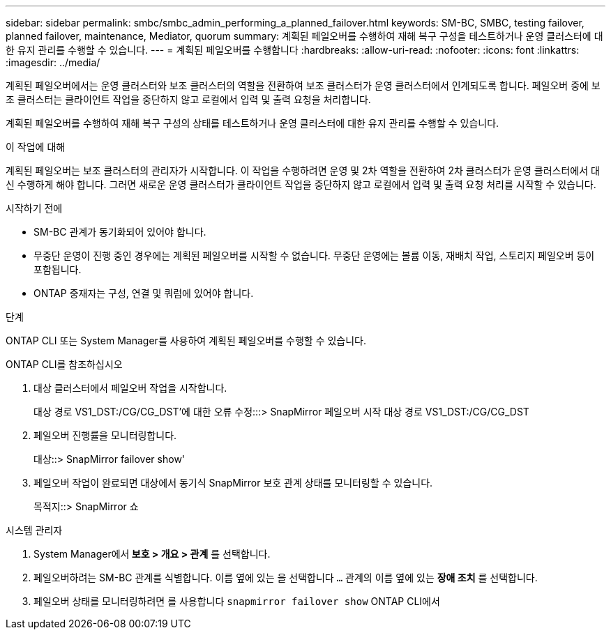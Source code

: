 ---
sidebar: sidebar 
permalink: smbc/smbc_admin_performing_a_planned_failover.html 
keywords: SM-BC, SMBC, testing failover, planned failover, maintenance, Mediator, quorum 
summary: 계획된 페일오버를 수행하여 재해 복구 구성을 테스트하거나 운영 클러스터에 대한 유지 관리를 수행할 수 있습니다. 
---
= 계획된 페일오버를 수행합니다
:hardbreaks:
:allow-uri-read: 
:nofooter: 
:icons: font
:linkattrs: 
:imagesdir: ../media/


[role="lead"]
계획된 페일오버에서는 운영 클러스터와 보조 클러스터의 역할을 전환하여 보조 클러스터가 운영 클러스터에서 인계되도록 합니다. 페일오버 중에 보조 클러스터는 클라이언트 작업을 중단하지 않고 로컬에서 입력 및 출력 요청을 처리합니다.

계획된 페일오버를 수행하여 재해 복구 구성의 상태를 테스트하거나 운영 클러스터에 대한 유지 관리를 수행할 수 있습니다.

.이 작업에 대해
계획된 페일오버는 보조 클러스터의 관리자가 시작합니다. 이 작업을 수행하려면 운영 및 2차 역할을 전환하여 2차 클러스터가 운영 클러스터에서 대신 수행하게 해야 합니다. 그러면 새로운 운영 클러스터가 클라이언트 작업을 중단하지 않고 로컬에서 입력 및 출력 요청 처리를 시작할 수 있습니다.

.시작하기 전에
* SM-BC 관계가 동기화되어 있어야 합니다.
* 무중단 운영이 진행 중인 경우에는 계획된 페일오버를 시작할 수 없습니다. 무중단 운영에는 볼륨 이동, 재배치 작업, 스토리지 페일오버 등이 포함됩니다.
* ONTAP 중재자는 구성, 연결 및 쿼럼에 있어야 합니다.


.단계
ONTAP CLI 또는 System Manager를 사용하여 계획된 페일오버를 수행할 수 있습니다.

[role="tabbed-block"]
====
.ONTAP CLI를 참조하십시오
--
. 대상 클러스터에서 페일오버 작업을 시작합니다.
+
대상 경로 VS1_DST:/CG/CG_DST'에 대한 오류 수정:::> SnapMirror 페일오버 시작 대상 경로 VS1_DST:/CG/CG_DST

. 페일오버 진행률을 모니터링합니다.
+
대상::> SnapMirror failover show'

. 페일오버 작업이 완료되면 대상에서 동기식 SnapMirror 보호 관계 상태를 모니터링할 수 있습니다.
+
목적지::> SnapMirror 쇼



--
.시스템 관리자
--
. System Manager에서** 보호 > 개요 > 관계** 를 선택합니다.
. 페일오버하려는 SM-BC 관계를 식별합니다. 이름 옆에 있는 을 선택합니다 `...` 관계의 이름 옆에 있는 ** 장애 조치** 를 선택합니다.
. 페일오버 상태를 모니터링하려면 를 사용합니다 `snapmirror failover show` ONTAP CLI에서


--
====
